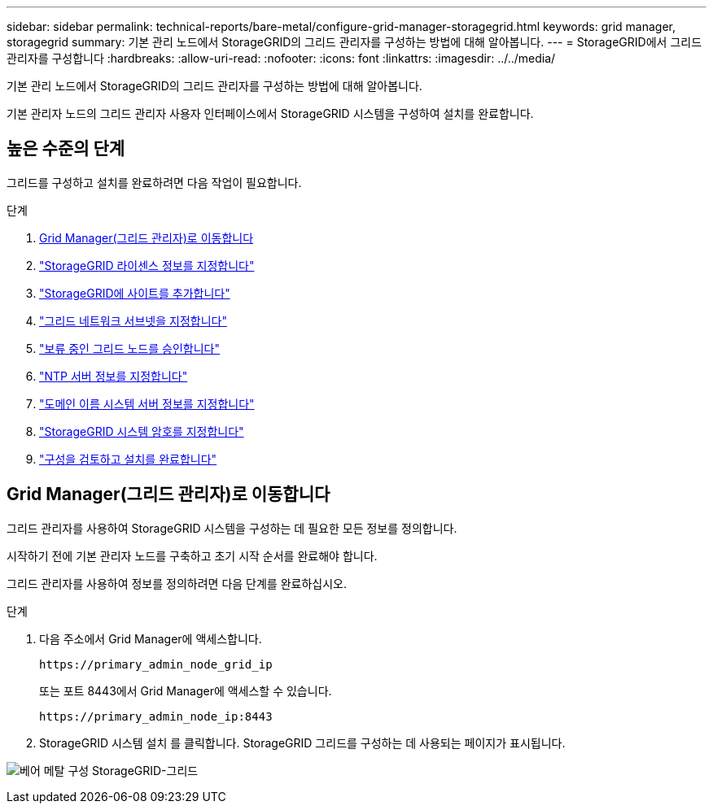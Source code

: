 ---
sidebar: sidebar 
permalink: technical-reports/bare-metal/configure-grid-manager-storagegrid.html 
keywords: grid manager, storagegrid 
summary: 기본 관리 노드에서 StorageGRID의 그리드 관리자를 구성하는 방법에 대해 알아봅니다. 
---
= StorageGRID에서 그리드 관리자를 구성합니다
:hardbreaks:
:allow-uri-read: 
:nofooter: 
:icons: font
:linkattrs: 
:imagesdir: ../../media/


[role="lead"]
기본 관리 노드에서 StorageGRID의 그리드 관리자를 구성하는 방법에 대해 알아봅니다.

기본 관리자 노드의 그리드 관리자 사용자 인터페이스에서 StorageGRID 시스템을 구성하여 설치를 완료합니다.



== 높은 수준의 단계

그리드를 구성하고 설치를 완료하려면 다음 작업이 필요합니다.

.단계
. <<Grid Manager(그리드 관리자)로 이동합니다>>
. link:storagegrid-license.html["StorageGRID 라이센스 정보를 지정합니다"]
. link:add-sites-storagegrid.html["StorageGRID에 사이트를 추가합니다"]
. link:grid-network-subnets-storagegrid.html["그리드 네트워크 서브넷을 지정합니다"]
. link:approve-grid-nodes-storagegrid.html["보류 중인 그리드 노드를 승인합니다"]
. link:ntp-server-storagegrid.html["NTP 서버 정보를 지정합니다"]
. link:dns-server-storagegrid.html["도메인 이름 시스템 서버 정보를 지정합니다"]
. link:system-passwords-storagegrid.html["StorageGRID 시스템 암호를 지정합니다"]
. link:review-config-complete-storagegrid-install.html["구성을 검토하고 설치를 완료합니다"]




== Grid Manager(그리드 관리자)로 이동합니다

그리드 관리자를 사용하여 StorageGRID 시스템을 구성하는 데 필요한 모든 정보를 정의합니다.

시작하기 전에 기본 관리자 노드를 구축하고 초기 시작 순서를 완료해야 합니다.

그리드 관리자를 사용하여 정보를 정의하려면 다음 단계를 완료하십시오.

.단계
. 다음 주소에서 Grid Manager에 액세스합니다.
+
[listing]
----
https://primary_admin_node_grid_ip
----
+
또는 포트 8443에서 Grid Manager에 액세스할 수 있습니다.

+
[listing]
----
https://primary_admin_node_ip:8443
----
. StorageGRID 시스템 설치 를 클릭합니다. StorageGRID 그리드를 구성하는 데 사용되는 페이지가 표시됩니다.


image:bare-metal/bare-metal-configure-storagegrid-grid.png["베어 메탈 구성 StorageGRID-그리드"]
